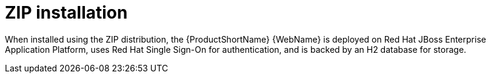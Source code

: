 // Module included in the following assemblies:
// * docs/web-console-guide_5/master.adoc
[id='zip_install_{context}']
= ZIP installation

When installed using the ZIP distribution, the {ProductShortName} {WebName} is deployed on Red Hat JBoss Enterprise Application Platform, uses Red Hat Single Sign-On for authentication, and is backed by an H2 database for storage.

